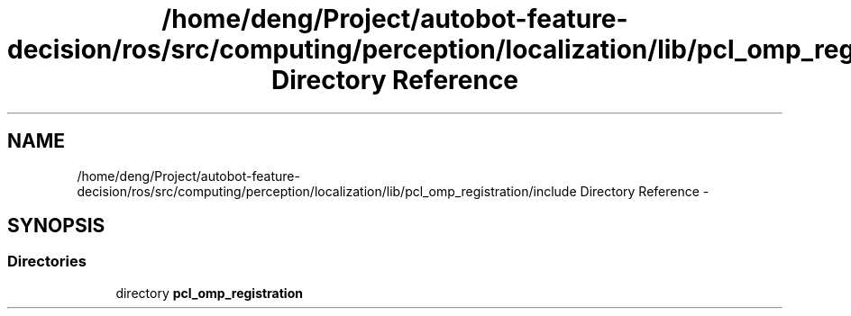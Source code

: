 .TH "/home/deng/Project/autobot-feature-decision/ros/src/computing/perception/localization/lib/pcl_omp_registration/include Directory Reference" 3 "Fri May 22 2020" "Autoware_Doxygen" \" -*- nroff -*-
.ad l
.nh
.SH NAME
/home/deng/Project/autobot-feature-decision/ros/src/computing/perception/localization/lib/pcl_omp_registration/include Directory Reference \- 
.SH SYNOPSIS
.br
.PP
.SS "Directories"

.in +1c
.ti -1c
.RI "directory \fBpcl_omp_registration\fP"
.br
.in -1c

